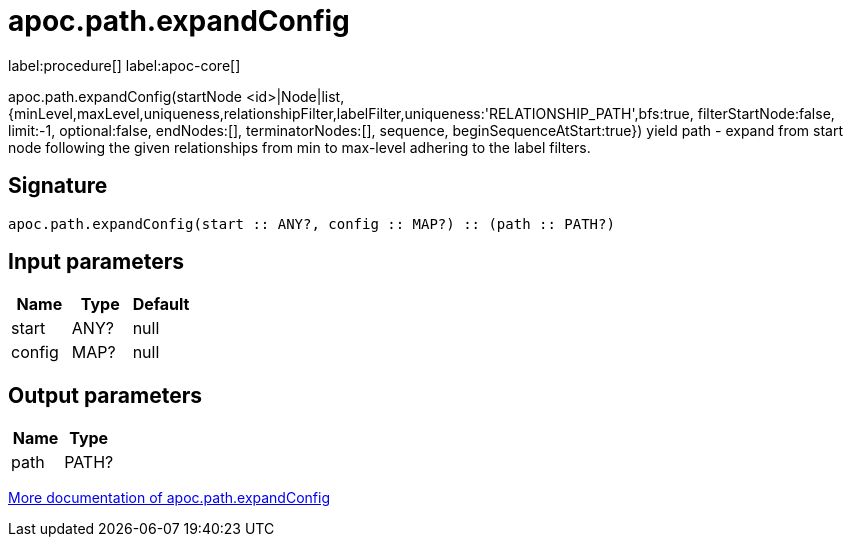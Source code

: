 ////
This file is generated by DocsTest, so don't change it!
////

= apoc.path.expandConfig
:description: This section contains reference documentation for the apoc.path.expandConfig procedure.

label:procedure[] label:apoc-core[]

[.emphasis]
apoc.path.expandConfig(startNode <id>|Node|list, {minLevel,maxLevel,uniqueness,relationshipFilter,labelFilter,uniqueness:'RELATIONSHIP_PATH',bfs:true, filterStartNode:false, limit:-1, optional:false, endNodes:[], terminatorNodes:[], sequence, beginSequenceAtStart:true}) yield path - expand from start node following the given relationships from min to max-level adhering to the label filters. 

== Signature

[source]
----
apoc.path.expandConfig(start :: ANY?, config :: MAP?) :: (path :: PATH?)
----

== Input parameters
[.procedures, opts=header]
|===
| Name | Type | Default 
|start|ANY?|null
|config|MAP?|null
|===

== Output parameters
[.procedures, opts=header]
|===
| Name | Type 
|path|PATH?
|===

xref::graph-querying/expand-paths-config.adoc[More documentation of apoc.path.expandConfig,role=more information]

